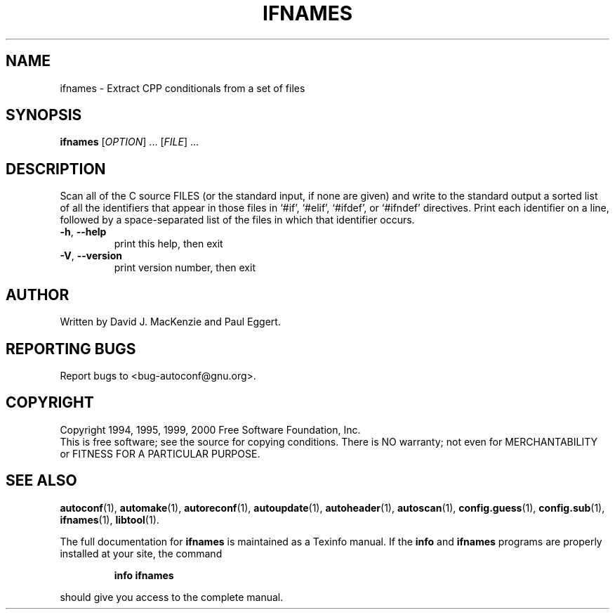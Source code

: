 .\" DO NOT MODIFY THIS FILE!  It was generated by help2man 1.38.2.
.TH IFNAMES "1" "May 2010" "ifnames 2.52.20100530" "User Commands"
.SH NAME
ifnames \- Extract CPP conditionals from a set of files
.SH SYNOPSIS
.B ifnames
[\fIOPTION\fR] ...  [\fIFILE\fR] ...
.SH DESCRIPTION
Scan all of the C source FILES (or the standard input, if none are
given) and write to the standard output a sorted list of all the
identifiers that appear in those files in `#if', `#elif', `#ifdef', or
`#ifndef' directives.  Print each identifier on a line, followed by a
space\-separated list of the files in which that identifier occurs.
.TP
\fB\-h\fR, \fB\-\-help\fR
print this help, then exit
.TP
\fB\-V\fR, \fB\-\-version\fR
print version number, then exit
.SH AUTHOR
Written by David J. MacKenzie and Paul Eggert.
.SH "REPORTING BUGS"
Report bugs to <bug\-autoconf@gnu.org>.
.SH COPYRIGHT
Copyright 1994, 1995, 1999, 2000 Free Software Foundation, Inc.
.br
This is free software; see the source for copying conditions.  There is NO
warranty; not even for MERCHANTABILITY or FITNESS FOR A PARTICULAR PURPOSE.
.SH "SEE ALSO"
.BR autoconf (1),
.BR automake (1),
.BR autoreconf (1),
.BR autoupdate (1),
.BR autoheader (1),
.BR autoscan (1),
.BR config.guess (1),
.BR config.sub (1),
.BR ifnames (1),
.BR libtool (1).
.PP
The full documentation for
.B ifnames
is maintained as a Texinfo manual.  If the
.B info
and
.B ifnames
programs are properly installed at your site, the command
.IP
.B info ifnames
.PP
should give you access to the complete manual.
